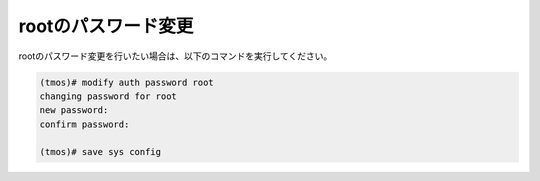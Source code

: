 rootのパスワード変更
======================================

rootのパスワード変更を行いたい場合は、以下のコマンドを実行してください。

.. code-block:: bash

   (tmos)# modify auth password root
   changing password for root
   new password:
   confirm password:

   (tmos)# save sys config


